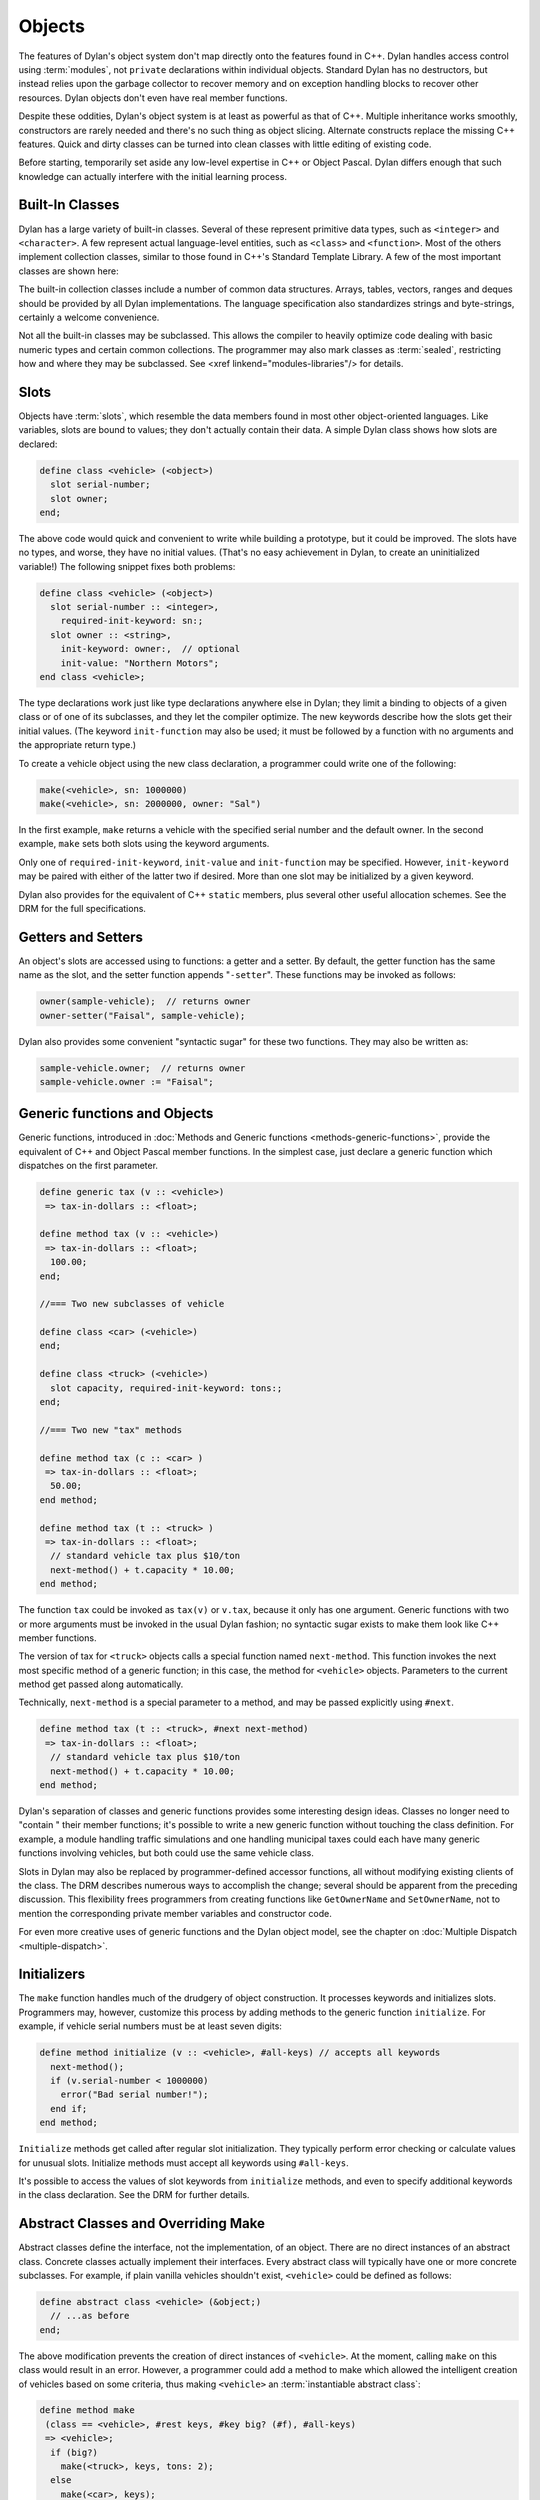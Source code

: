 *******
Objects
*******

The features of Dylan's object system don't map directly onto the
features found in C++. Dylan handles access control using
:term:`modules`, not ``private`` declarations within
individual objects. Standard Dylan has no destructors, but instead relies
upon the garbage collector to recover memory and on exception handling
blocks to recover other resources. Dylan objects don't even have real
member functions.

Despite these oddities, Dylan's object system is at least as
powerful as that of C++. Multiple inheritance works smoothly,
constructors are rarely needed and there's no such thing as object
slicing. Alternate constructs replace the missing C++ features. Quick
and dirty classes can be turned into clean classes with little editing
of existing code.

Before starting, temporarily set aside any low-level expertise in
C++ or Object Pascal. Dylan differs enough that such knowledge can
actually interfere with the initial learning process.

Built-In Classes
================

Dylan has a large variety of built-in classes. Several of these
represent primitive data types, such as ``<integer>``
and ``<character>``. A few represent
actual language-level entities, such as ``<class>``
and ``<function>``. Most of the others
implement collection classes, similar to those found in C++'s
Standard Template Library. A few of the most important classes are
shown here:

.. figure: missing.png

   Several Standard Dylan Classes

The built-in collection classes include a number of common data
structures. Arrays, tables, vectors, ranges and deques should be
provided by all Dylan implementations. The language specification
also standardizes strings and byte-strings, certainly a welcome
convenience.

Not all the built-in classes may be subclassed. This allows the
compiler to heavily optimize code dealing with basic numeric types
and certain common collections. The programmer may also mark classes
as :term:`sealed`, restricting how and where they may be
subclassed. See <xref linkend="modules-libraries"/> for details.

Slots
=====

Objects have :term:`slots`, which resemble the data
members found in most other object-oriented languages. Like
variables, slots are bound to values; they don't actually contain
their data. A simple Dylan class shows how slots are declared:

.. code-block:: dylan

    define class <vehicle> (<object>)
      slot serial-number;
      slot owner;
    end;

The above code would quick and convenient to write while building
a prototype, but it could be improved. The slots have no types, and
worse, they have no initial values. (That's no easy achievement in
Dylan, to create an uninitialized variable!) The following snippet
fixes both problems:

.. code-block:: dylan

    define class <vehicle> (<object>)
      slot serial-number :: <integer>,
        required-init-keyword: sn:;
      slot owner :: <string>,
        init-keyword: owner:,  // optional
        init-value: "Northern Motors";
    end class <vehicle>;

The type declarations work just like type declarations anywhere
else in Dylan; they limit a binding to objects of a given class or of
one of its subclasses, and they let the compiler optimize. The new
keywords describe how the slots get their initial values. (The keyword
``init-function`` may also be used; it must be followed
by a function with no arguments and the appropriate return type.)

To create a vehicle object using the new class declaration, a
programmer could write one of the following:

.. code-block:: dylan

    make(<vehicle>, sn: 1000000)
    make(<vehicle>, sn: 2000000, owner: "Sal")

In the first example, ``make`` returns a vehicle
with the specified serial number and the default owner. In the second
example, ``make`` sets both slots using the keyword
arguments.

Only one of ``required-init-keyword``, ``init-value`` and
``init-function`` may be specified. However, ``init-keyword``
may be paired with either of the latter two if desired. More
than one slot may be initialized by a given keyword.

Dylan also provides for the equivalent of C++ ``static``
members, plus several other useful allocation schemes. See
the DRM for the full specifications.

Getters and Setters
===================

An object's slots are accessed using to functions: a getter and
a setter. By default, the getter function has the same name as the
slot, and the setter function appends "``-setter``".
These functions may be invoked as follows:

.. code-block:: dylan

    owner(sample-vehicle);  // returns owner
    owner-setter("Faisal", sample-vehicle);

Dylan also provides some convenient "syntactic sugar"
for these two functions. They may also be written as:

.. code-block:: dylan

    sample-vehicle.owner;  // returns owner
    sample-vehicle.owner := "Faisal";

.. _generic-functions-objects:

Generic functions and Objects
=============================

Generic functions, introduced in :doc:`Methods and Generic functions
<methods-generic-functions>`, provide the equivalent of C++ and Object
Pascal member functions. In the simplest case, just declare a generic
function which dispatches on the first parameter.

.. code-block:: dylan

    define generic tax (v :: <vehicle>)
     => tax-in-dollars :: <float>;

    define method tax (v :: <vehicle>)
     => tax-in-dollars :: <float>;
      100.00;
    end;

    //=== Two new subclasses of vehicle

    define class <car> (<vehicle>)
    end;

    define class <truck> (<vehicle>)
      slot capacity, required-init-keyword: tons:;
    end;

    //=== Two new "tax" methods

    define method tax (c :: <car> )
     => tax-in-dollars :: <float>;
      50.00;
    end method;

    define method tax (t :: <truck> )
     => tax-in-dollars :: <float>;
      // standard vehicle tax plus $10/ton
      next-method() + t.capacity * 10.00;
    end method;

The function ``tax`` could be invoked as
``tax(v)`` or ``v.tax``, because it
only has one argument. Generic functions with two or more arguments
must be invoked in the usual Dylan fashion; no syntactic sugar exists
to make them look like C++ member functions.

The version of tax for ``<truck>`` objects
calls a special function named ``next-method``. This
function invokes the next most specific method of a generic function;
in this case, the method for ``<vehicle>``
objects.  Parameters to the current method get passed along
automatically.

Technically, ``next-method`` is a special parameter to a method, and
may be passed explicitly using ``#next``.

.. code-block:: dylan

    define method tax (t :: <truck>, #next next-method)
     => tax-in-dollars :: <float>;
      // standard vehicle tax plus $10/ton
      next-method() + t.capacity * 10.00;
    end method;

Dylan's separation of classes and generic functions provides some
interesting design ideas. Classes no longer need to "contain
" their member functions; it's possible to write a new generic
function without touching the class definition. For example, a module
handling traffic simulations and one handling municipal taxes could
each have many generic functions involving vehicles, but both could
use the same vehicle class.

Slots in Dylan may also be replaced by programmer-defined accessor
functions, all without modifying existing clients of the class. The
DRM describes numerous ways to accomplish the change; several should
be apparent from the preceding discussion. This flexibility frees
programmers from creating functions like ``GetOwnerName`` and
``SetOwnerName``, not to mention the corresponding private member
variables and constructor code.

For even more creative uses of generic functions and the Dylan object
model, see the chapter on :doc:`Multiple Dispatch <multiple-dispatch>`.

Initializers
============

The ``make`` function handles much of the
drudgery of object construction. It processes keywords and initializes
slots. Programmers may, however, customize this process by adding
methods to the generic function ``initialize``. For
example, if vehicle serial numbers must be at least seven digits:

.. code-block:: dylan

    define method initialize (v :: <vehicle>, #all-keys) // accepts all keywords
      next-method();
      if (v.serial-number < 1000000)
        error("Bad serial number!");
      end if;
    end method;

``Initialize`` methods get called after regular
slot initialization. They typically perform error checking or calculate
values for unusual slots. Initialize methods must accept all keywords
using ``#all-keys``.

It's possible to access the values of slot keywords from
``initialize`` methods, and even to specify additional
keywords in the class declaration. See the DRM for further details.

Abstract Classes and Overriding Make
====================================

Abstract classes define the interface, not the implementation,
of an object. There are no direct instances of an abstract class.
Concrete classes actually implement their interfaces. Every abstract
class will typically have one or more concrete subclasses. For example,
if plain vanilla vehicles shouldn't exist, ``<vehicle>`` could
be defined as follows:

.. code-block:: dylan

    define abstract class <vehicle> (&object;)
      // ...as before
    end;

The above modification prevents the creation of direct instances
of ``<vehicle>``. At the moment, calling
``make`` on this class would result in an error.
However, a programmer could add a method to make which allowed the
intelligent creation of vehicles based on some criteria, thus making
``<vehicle>`` an :term:`instantiable abstract class`:

.. code-block:: dylan

    define method make
     (class == <vehicle>, #rest keys, #key big? (#f), #all-keys)
     => <vehicle>;
      if (big?)
        make(<truck>, keys, tons: 2);
      else
        make(<car>, keys);
      end;
    end;

A number of new features appear in the parameter list. The expression
"``class == <vehicle>``" specifies a :term:`singleton`, one particular
object of a class which gets treated as a special case. Singletons are
discussed in the chapter on :doc:`Multiple Dispatch <multiple-dispatch>`.
The use of ``#rest``, ``#key`` and ``#all-keys`` in the same parameter
list accepts any and all keywords, binds one of them to ``big?`` and
places all of them into the variable ``keys``. The new make method
could be invoked in any of the following fashions:

.. code-block:: dylan

    let x = 1000000;
    make(<vehicle>, sn: x, big?: #f); //=> car
    make(<vehicle>, sn: x, big?: #t); //=> truck
    make(<vehicle>, sn: x);           //=> car

Methods added to ``make`` don't actually need to create new objects. Dylan
officially allows them to return existing objects. This can be used to
manage lightweight shared objects, such as the "flyweights" described by
Gamma, et al., in `Design Patterns <http://st-www.cs.uiuc.edu/users/patterns/DPBook/DPBook.html>`_.
